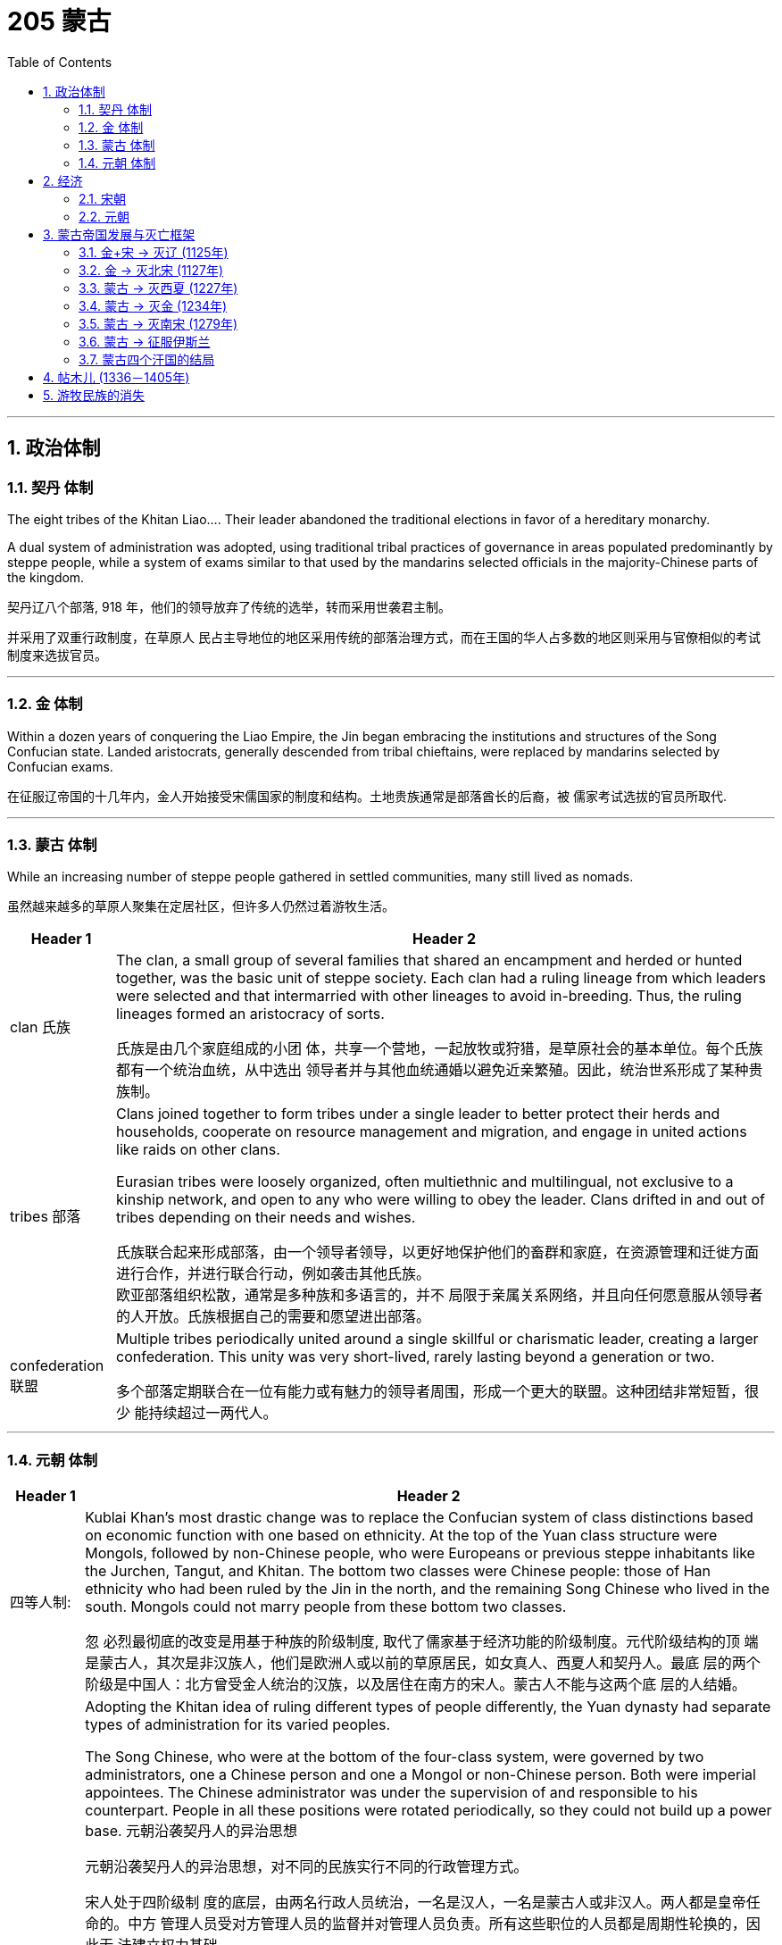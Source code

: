 

= 205 蒙古
:toc: left
:toclevels: 3
:sectnums:
:stylesheet: myAdocCss.css

'''




== 政治体制

=== 契丹 体制

The eight tribes of the Khitan Liao…​. Their leader abandoned the traditional elections in favor of a hereditary monarchy.

A dual system of administration was adopted, using traditional tribal practices of governance in areas populated predominantly by steppe people, while a system of exams similar to that used by the mandarins selected officials in the majority-Chinese parts of the kingdom.

契丹辽八个部落, 918 年，他们的领导放弃了传统的选举，转而采用世袭君主制。

并采用了双重行政制度，在草原人 民占主导地位的地区采用传统的部落治理方式，而在王国的华人占多数的地区则采用与官僚相似的考试 制度来选拔官员。

'''

=== 金 体制

Within a dozen years of conquering the Liao Empire, the Jin began embracing the institutions and structures of the Song Confucian state. Landed aristocrats, generally descended from tribal chieftains, were replaced by mandarins selected by Confucian exams.

在征服辽帝国的十几年内，金人开始接受宋儒国家的制度和结构。土地贵族通常是部落酋长的后裔，被 儒家考试选拔的官员所取代.

'''

=== 蒙古 体制

While an increasing number of steppe people gathered in settled communities, many still lived as nomads.

虽然越来越多的草原人聚集在定居社区，但许多人仍然过着游牧生活。

[.small]
[options="autowidth" cols="1a,1a"]
|===
|Header 1 |Header 2

|clan 氏族
|The clan, a small group of several families that shared an encampment and herded or hunted together, was the basic unit of steppe society. Each clan had a ruling lineage from which leaders were selected and that intermarried with other lineages to avoid in-breeding. Thus, the ruling lineages formed an aristocracy of sorts.


氏族是由几个家庭组成的小团 体，共享一个营地，一起放牧或狩猎，是草原社会的基本单位。每个氏族都有一个统治血统，从中选出 领导者并与其他血统通婚以避免近亲繁殖。因此，统治世系形成了某种贵族制。

|tribes 部落
|Clans joined together to form tribes under a single leader to better protect their herds and households, cooperate on resource management and migration, and engage in united actions like raids on other clans.

Eurasian tribes were loosely organized, often multiethnic and multilingual, not exclusive to a kinship network, and open to any who were willing to obey the leader. Clans drifted in and out of tribes depending on their needs and wishes.

氏族联合起来形成部落，由一个领导者领导，以更好地保护他们的畜群和家庭，在资源管理和迁徙方面 进行合作，并进行联合行动，例如袭击其他氏族。 +
欧亚部落组织松散，通常是多种族和多语言的，并不 局限于亲属关系网络，并且向任何愿意服从领导者的人开放。氏族根据自己的需要和愿望进出部落。

|confederation 联盟
|Multiple tribes periodically united around a single skillful or charismatic leader, creating a larger confederation. This unity was very short-lived, rarely lasting beyond a generation or two.


多个部落定期联合在一位有能力或有魅力的领导者周围，形成一个更大的联盟。这种团结非常短暂，很少 能持续超过一两代人。
|===


'''

=== 元朝 体制

[.small]
[options="autowidth" cols="1a,1a"]
|===
|Header 1 |Header 2

|四等人制:
|Kublai Khan’s most drastic change was to replace the Confucian system of class distinctions based on economic function with one based on ethnicity. At the top of the Yuan class structure were Mongols, followed by non-Chinese people, who were Europeans or previous steppe inhabitants like the Jurchen, Tangut, and Khitan. The bottom two classes were Chinese people: those of Han ethnicity who had been ruled by the Jin in the north, and the remaining Song Chinese who lived in the south. Mongols could not marry people from these bottom two classes.

忽 必烈最彻底的改变是用基于种族的阶级制度, 取代了儒家基于经济功能的阶级制度。元代阶级结构的顶 端是蒙古人，其次是非汉族人，他们是欧洲人或以前的草原居民，如女真人、西夏人和契丹人。最底 层的两个阶级是中国人：北方曾受金人统治的汉族，以及居住在南方的宋人。蒙古人不能与这两个底 层的人结婚。

|对不同民族实行不同管理方式:
|Adopting the Khitan idea of ruling different types of people differently, the Yuan dynasty had separate types of administration for its varied peoples.

The Song Chinese, who were at the bottom of the four-class system, were governed by two administrators, one a Chinese person and one a Mongol or non-Chinese person. Both were imperial appointees. The Chinese administrator was under the supervision of and responsible to his counterpart. People in all these positions were rotated periodically, so they could not build up a power base. 元朝沿袭契丹人的异治思想

元朝沿袭契丹人的异治思想，对不同的民族实行不同的行政管理方式。

宋人处于四阶级制 度的底层，由两名行政人员统治，一名是汉人，一名是蒙古人或非汉人。两人都是皇帝任命的。中方 管理人员受对方管理人员的监督并对管理人员负责。所有这些职位的人员都是周期性轮换的，因此无 法建立权力基础。

The Yuan dynasty…​ Although some Chinese officials maintained their positions at the local level, the most lucrative and prestigious jobs were held primarily by Mongols and non-Chinese outsiders.

元朝的政府人员主 要是外国人，而不是中国臣民。尽管一些中国官员保留了地方一级的职位，但最赚钱、最有声望的职 位主要由蒙古人和非华裔外来者担任。 (汉族受到种族歧视和压制. 但从另一面来看, 元朝的国际化做的还是可以的, 有很多外国人在华, 甚至能从政做官. 你能想象现在西方人能在中国当市长, 省长, 部长的情形么? )


Some non-Chinese administrators over the Song had not intended to work in the Yuan government. They came seeking some favor, often the right to trade, in exchange for which the emperors required them to perform administrative tasks. Among these bureaucrats taken as hostages, most were Muslim traders from other parts of the Mongol Empire. Regardless of how well they did their jobs, such bureaucrats were not likely to bond with the population and create a power base from which to challenge imperial authority.

宋朝的一些非华人管理者并不打算在元朝政府工作。他们前来寻求一些好处，通常是贸易权，作为交 换，皇帝要求他们执行行政任务。他们中大多数都是来自蒙古帝国其他地区的穆斯林商人。不管他们的工作做得有多 好，这些官僚不太可能与民众建立联系并建立挑战帝国权威的权力基础。





|短暂恢复科举制:
|Following Kublai’s death in 1294, his system’s flaws became apparent. In 1315, his great-grandson Buyantu reinstated the mandarin exam system. Non-Chinese people took different (and shorter) exams than the Chinese people, and between 25 and 50 percent of those who passed had to be non-Chinese people. The effect of this quota was magnified because Song Chinese people made up more than 90 percent of the population, according to Yuan censuses. Between the differences in the exams and the quota system, it was much easier for Mongols and non-Chinese to pass than for Chinese.

1294 年忽必烈去世后，他的制度的缺陷就变得明显了。 1315年，他的曾孙布彦图恢复了官考试制. 非华人参加的考试与华人不同（且时间更短），通过考试的人中有 25% 至 50% 必须是非华人。根据元朝人口普查，宋人占人口的90%以上，这一配额的效果被放大 了。由于考试和配额制度的差异，蒙古人和非汉人比中国人更容易通过。
|===









Given the high mortality among the steppe peoples, the adoption of children and widows was commonplace. Most households included some enslaved people. Children, wives, enslaved people, and livestock were often obtained by raiding weaker, underprepared clans.

由于草原人民的死亡率很高，收养儿童和寡妇是司空见惯的事. 大多数家庭都包括一些奴隶。儿童、妻子、奴隶和牲畜往往是通过袭击实力较 弱、准备不足的部落而获得的。




'''

== 经济

=== 宋朝

The first complete Song census showed around fifty-five million people in the early eleventh century. One hundred years later, there were around 120 million.

第 一次完整的宋代人口普查显示，十一世纪初约有五千五百万人口。一百年后，这一数字约为 1.2 亿。

At its height, Song China had at least three cities with populations of more than one million and dozens of cities with more than 100,000 people; in the same period in Europe, no city other than the Byzantine capital of Constantinople even approached these sizes after the fall of the western Roman Empire.

宋 代中国在鼎盛时期，人口超过百万的城市至少有3个，人口超过10万的城市有数十个；在同一时期的欧 洲，西罗马帝国灭亡后，除了拜占庭首都君士坦丁堡之外，没有任何城市能够达到这样的规模。



'''

=== 元朝

[.small]
[options="autowidth" cols="1a,1a"]
|===
|Header 1 |Header 2

|通货膨胀
|Yuan China’s economic growth had at best stagnated, thanks to a decline in consumer purchasing power caused by inflation and heavy taxation.

The use of paper currency was a major contributor to inflation. While paper money was theoretically convertible to metal or silk, the Yuan government issued much more of it than it had metal or silk to redeem it with. Kublai decreed that currency must be used in transactions with the government. This meant the population could not escape increasing inflation, however, as successive Yuan governments issued more paper currency to pay their bills and forced the population to obtain such money to pay their taxes.

元朝中国由于通货膨胀和重税导致消费者购买力下降，经济增长充其量也停滞了。

纸 币的使用是通货膨胀的一个主要因素。虽然纸币理论上可以兑换成金属或丝绸，但元朝政府发行的纸 币(交子)远多于可兑换的金属或丝绸。忽必烈颁布法令，货币必须用于与政府的交易，这意味着人民无法逃避日益严重的通货膨胀，因为历届元朝政府发 行了更多的纸币来支付账，并迫使人民获得这些钱来缴纳税款.

|财政破产
|The Yuan spent lavishly on grandiose but failed military ventures that bankrupted the government.

元朝在宏伟但失败的军事冒险上投入了大量资金，导致政府破产。
|===

Mongol leaders supported the ethnic and religious diversity of Yuan China. By developing policies favorable to trade, and expanding the circulation of paper money, Mongol leadership fostered economic expansion and a cosmopolitan spirit that attracted many foreign traders to China.

蒙古领导人支持元朝中国的民族和宗教多样性. 通过制定有利于贸易的政策以及扩大纸币流通，蒙古领导层促进了经济扩张和国际化精神，吸引了许多外国商人来 到中国。





'''


== 蒙古帝国发展与灭亡框架

=== 金+宋 -> 灭辽 (1125年)

Taking advantage of the power vacuum caused by the collapse of the Tang dynasty, two steppe peoples extended their rule from the Inner Asian Steppe into northern China: the Khitan Liao, linguistically a Mongolian people who formed the Liao kingdom, and the Xia, sometimes called the Tangut, linguistically a Tibetan people who formed the Xi Xia kingdom.

利用唐朝崩溃造成的权力真空，两个草原民族将他们的统治从内亚草原延伸到中国北部：契丹辽（语言 上是蒙古民族，形成了辽国）和夏（有时称为辽国）。西夏人，在语言上是一个藏族民族，他们形成了 西夏王国。

image:/img/0024.jpg[,80%]

In 1004, the Song and the Liao agreed to the Treaty of Shanyuan. In it, both the Song and the Liao emperors were referred to as Sons of Heaven. The two states were recognized as equals. Tellingly, however, on the issue of tribute, the Song were obligated to give the Liao an annual payment of 200,000 bolts of silk and 130,000 ounces of silver (worth about USD$2.7 million in 2020 prices). No reciprocal obligation of the Liao to give tribute to the Song was specified.

1004年，宋辽签订《山原条约》，宋朝和辽朝的皇帝都被称为天子。两国被认为是平等的. 然而，值得注意的是，在进贡问题上，宋朝有义务每年向辽国 缴纳20万匹丝绸和13万盎司白银（按2020年价格计算，价值约270万美元）。没有具体规定辽朝向宋朝 贡的相互义务。

The Song resented this relationship with the Liao, and in 1120 they bankrolled the revolt of one of Khitan Liao’s tributary states, the Jurchen. Once the Liao and the Jurchen were locked in combat, the Song attacked from the south. Exploiting divisions within the Liao kingdom, the Song and the Jurchen were victorious by 1125. The remnants of the Liao royal family fled west with supporters and founded the Kara-Khitan state. The Jurchen assumed rule of the former Liao lands as the Jin dynasty.

宋朝对与辽国的这种关系感到不满，并于1120年资助了契丹辽朝的一个朝贡国女真人的叛乱。当辽国与女真 国交战时，宋军从南方进攻。利用辽国内部的分裂，宋朝和女真人于1125年取得胜利。辽王室的残余势 力带着支持者西逃，建立了喀喇契丹国。女真人继承了金朝对前辽国的统治。

The absorption of the Kara-Khitan into the Mongol Empire had provided a direct border with the Islamic world through Khwarazmia, a realm stretching from Persia through central Asia.

(后来,) 喀喇契丹并入蒙古帝国，通过花 剌子模（一个从波斯延伸到中亚的领土）与伊斯兰世界建立了直接边界。




'''

=== 金 -> 灭北宋 (1127年)

The Jin were not content to supplant the Liao. The Jin attacked the Song in 1126. Huizong quickly abdicated in favor of his eldest son, Qinzong. Qinzong dispatched a peace mission, led by his halfbrother Gaozong. The Jin took the mission hostage and extracted a hefty ransom and annual tribute to release its members and end the hostilities.

The peace proved short-lived as Qinzong tried to entice the former Liao mandarins, who were now working in service to the Jin, to revolt. They reported Qinzong’s clumsy intrigues to the Jin emperor, who launched a more protracted attack. Bent on conquest and revenge this time, the Jin refused to be bought, and in 1127 they took the Song capital and seized the entire imperial household, goods, and people, including Huizong and Qinzong. In what became known as the Jingkang incident, the Jin went on a three-week rampage of raping and looting throughout the city.

金人并不满足于取代辽人, 于 1126 年进攻宋朝。徽宗很快退位，让位给他的长子钦 宗. 钦宗派遣了由他同父异母的兄弟高宗率领的和平使团。金人将传教团扣为人质，并索取巨 额赎金和年度贡品，以释放其成员并结束敌对行动。

事实证明，和平是短暂的，因为钦宗试图引诱现在为金国效力的前辽朝官员起义。他们向金皇帝报告了 钦宗的拙劣阴谋，金皇帝发起了更持久的攻击。这次金人一心要征服和复仇，不肯收买，于1127年占领 了宋都，并夺取了整个皇室、货物和人民，包括徽宗和钦宗。在后来的靖康事件中，金人在全城进行了 长达三周的奸淫掠夺。

'''


=== 蒙古 -> 灭西夏 (1227年)



The Xi Xia refused to send troops to aid the war against the Khwarazmians, an act Chinggis saw as a betrayal. After defeating the Khwarazmians, he invaded the Xi Xia lands to punish them for this disloyalty. However, he died several months before the completion of his conquest.

(由于)西夏拒绝派兵援助对抗花剌子模的战争，成吉思汗认为这是一种背叛。在击败花剌子模人 后，他入侵西夏土地以惩罚他们的不忠。然而，他在 完成征服前几个月就去世了. (成吉思汗死于1227年8月. 西夏在1227年灭亡)

'''


=== 蒙古 -> 灭金 (1234年)

Many clans and dozens of tribes occupied the Mongolian grasslands in the late twelfth century. Settled peoples like the Jin and Song had long incited these nomadic groups against one another.

12世纪后期，许多氏族和数十个部落占领了蒙古草原。金、宋等定居民族长期以来一直煽 动这些游牧民族互相争斗.

Mongol Tribes and the Three Steppe Kingdoms. This map shows (in yellow) the areas that various Mongol tribes considered their lands in the late twelfth century and where they were in relation to the three settled kingdoms of the Kara-Khitan, Xia, and Jin between the steppe and the Southern Song dynasty.

蒙古部落和三个草原王国。该地图（黄色）显示了 12 世纪末各个蒙古部落认为自己的土地的区域，以及它们与草原和南宋之间的 喀喇契丹、夏和金这三个定居王国的关系。

image:/img/0025.jpg[,100%]


In 1161, concerned that a confederation led by Mongolian speakers was growing too powerful, the Jin encouraged and supported a confederation led by Tatars to attack the Mongol-led confederation. Tatar was a Turkish language.

(The fluidity of membership in clans, tribes, and confederations makes it problematic to consider a group led by a speaker of one language as truly having a common ethnic heritage or long-standing communal bond such as a modern nation has. Nevertheless, perhaps for the sake of simplicity, scholars tend to refer to confederations of seminomads by the primary language of their leader.)



1161年，金朝担心蒙古语领导的联盟 变得过于强大，鼓励并支持鞑靼人领导的联盟, 进攻蒙古领导的联盟。鞑靼语是一种土耳其语.

（氏族、部落和联盟成员的流动性使得认为由一种语言的使用者领 导的群体真正具有共同的种族遗产或像现代国家那样的长期社区纽带是有问题的。尽管如此，也许对于 为了简单起见，学者们倾向于用其领导人的主要语言来指称半游牧民族联盟。）


There are no historical records of Temujin before he became known as Chinggis Khan. A work called The Secret History of the Mongols, likely written after his death, is the most potentially reliable source, though it is suspect because it is based solely on oral history interpreted by non-Mongols.

在铁木真成为成吉思汗之前，没有关于他的历史记录。一本名为《蒙 古秘史》的书可能是在他死后写成的，是最有可能可靠的来源，尽管它值得怀疑，因为它完全基于非蒙 古人解释的口述历史。

At some point in the early 1180s, Temujin broke with his friend and clan leader Jamukha and formed a new clan with himself as head.


As the clans allied with Temujin grew, Jamukha expanded his clan to keep up with him. Soon those in the Mongol-speaking part of the steppe were left with the choice of joining Temujin, joining Jamukha, or risking attack by one or the other.

1180 年代初的某个时候，铁木真与他的朋友兼部落首领札木合决裂，并组建了一个 以自己为首领的新部落。

随着与铁木真结盟的氏族不断壮大，札木合扩大了他的氏族以跟上他的步伐。很快，草原上 讲蒙古语的地区的人们就面临着两种选择：要么加入铁木真，要么加入札木合，要么冒着被其中一方攻 击的风险。

Chinggis Khan believed that without new sources of wealth and glory, people might grow restless and reject the peace he tried to create. His life experience had given him no concept of settled economic development or ways to redirect his people’s energy to that goal. Chinggis knew settled peoples were a source of wealth ripe for the Mongol Empire to take. In his eyes, conquering these peoples or intimidating them into giving tribute was the next logical step.

成吉思汗认为，如果没有新的财富和荣耀来源，人们可能会变得不安并拒 绝他试图创造的和平。他的生活经历没有给他带来稳定的经济发展的概念，也没有给他人民的精力转向 这个目标的方法。成吉思汗知 道定居的人民是蒙古帝国可以夺取的财富的来源。在他看来，征 服这些民族或恐吓他们进贡是下一个合乎逻辑的步骤。

The Kara-Khitan, assuming resistance would not go well, offered tribute to Chinggis Khan. After a coup in 1210, the new Xi Xia ruler accepted tributary status on terms similar to those of the Kara-Khitan.

喀喇契 丹人认为抵抗不会顺利，于是向成吉思汗进贡。 1210年政变后，新的西夏统治者接受了类似于喀喇契 丹的朝贡地位。

The Jin, however, were another matter. In 1210, a new Jin emperor demanded Chinggis Khan submit to him and send tribute, so Chinggis marched his smaller but superior army south to invade (Figure 14.9). A master at exploiting his opponents’ weaknesses, he realized that his linguistic cousins, the Khitan, resented the rule of the Jurchen Jin dynasty, so he portrayed his army as a liberating force for them. With their army swelling with Jin defectors, the Mongols were able to lay siege to Zhongdu, the Jin capital, and eventually seize the starving city. Chinggis Khan ordered the city thoroughly looted, tens of thousands enslaved, and untold numbers of others massacred.

然而金国却是另一回事。 1210年，金新皇帝要求成吉思汗臣服并进贡，于是成吉思汗率领规模较小但 实力雄厚的军队南下入侵。他是一位善于利用对手弱点的高手，他意识到他的语言近亲契丹 人对女真金王朝的统治感到不满，因此他将他的军队描绘成一支解放他们的力量。随着金朝叛逃者的增 多，蒙古人得以围攻金都中都，并最终占领了这座饥饿的城市。成吉思汗下令对这座城市进行彻底洗 劫，数万人被奴役，无数人被屠杀。

Once the spoils from Zhongdu had been gathered, Chinggis Khan and his army headed back to the steppe, leaving the campaign against the Jin mostly in the hands of his Khitan allies.

中都的战利品收集完毕后，成吉思汗和他的军队返回草原，将对抗金人的战役主要交给了他的契丹盟 友。



To intimidate the tributary states, Ogedei attacked and defeated the Jin by 1234.

为了恐吓朝贡国，窝阔台于1234年进攻并击败金国 (金朝灭亡)。


'''



=== 蒙古 -> 灭南宋 (1279年)


Gaozong, who proved much more politically adept than his father or his brother, had been sent south to lead reinforcements back to the capital. Upon learning of the capital’s fall, Gaozong united the military and mandarins behind him, proclaimed himself emperor, and rallied Song forces to halt the Jin advance. This event is considered the beginning of the Southern Song dynasty.

War continued to rage until the 1140s, when the two sides agreed to the Treaty of Shaoxing, in which Gaozong ceded all Song territory north of the Huai River to the Jin, acknowledged the Song’s tributary status to the Jin, and agreed to pay an annual tribute of 250,000 bolts of silk and 325,000 ounces of silver (more than USD$6.7 million today).

(金灭北宋时, )事实证明，高宗在政治上比他的父亲或兄弟要熟练得多，他被派往南方，率领援军返回首都。高宗得知 首都失陷后，联合军队和官员，称帝，并集结宋军阻止金军前进。这一事件被认为是南宋王朝的开始。

战争持续激烈，直到1140年代，双方签订了《绍兴条约》 ，高宗将淮河以北的所有宋国领土割让给金 国，承认宋朝对金朝的朝贡地位，并同意每年缴纳贡金。贡品有 25 万匹丝绸和 32.5 万盎司白银（今天 价值超过 670 万美元）。

By 1200, the Southern Song population was roughly the same size as it had been under the last census of the Song, despite encompassing much less land, and the economy seemed to have recovered to prewar levels.

到1200年， 南宋人口规模与宋朝上次人口普查时大致相同，尽管土地面积少得多，而且经济似乎已恢复到战前水 平。




More than pursuing a life of conquest, Ogedei wanted to siphon off wealth as tribute through control of Eurasia’s trade routes. 1235, Ogedei called a kurultai to decide which lands should be conquered to provide it. After much debate, it was decided to attack both Europe and Song China.

(蒙古)窝阔台 不仅追求征服的生活，还想通过控制欧亚大陆的贸易路线来攫取财富作为贡品。1235年，窝阔台召集了库鲁台来决定应该征服哪些土地来提供它。经过多 次争论，决定同时进攻欧洲和宋朝中国。

Ogedei had given no thought to succession, however, and almost a decade of infighting occurred after his death. It took until 1251 for majority support to coalesce around Chinggis Khan’s grandson Mongke. His brother Kublai Khan was sent to Song China.

然而，窝阔台并没有考虑过继承问题，他死后又发生了近十年的内讧. 直到 1251 年，大多数人才支持成吉思汗的孙子蒙哥。 他一个兄弟忽必烈则 被派往(占领)宋朝中国。

[.my1]
.案例
====

解释: +
"His brother Kublai Khan was sent to Song China." 里面没有逗号，句子就是暗示说他有多个兄弟，而其中一个是 Kublai Khan。

如果改成 "His brother, Kublai Khan, was sent to Song China." ，中间的两个逗号是为了提供一个附加信息（appositive），即“他的兄弟”是谁——Kublai Khan。这种结构是非限制性的附加信息，表示 Kublai Khan 是唯一被提及的兄弟，读者已经知道“他的兄弟”是谁。
====

Although Kublai attempted to subdue the Song while fighting Ariq Boke, he did not begin serious efforts to conquer them until 1265. It took over a dozen years, but by 1279, the Song military was broken and its royal family dead or in hiding.

尽管忽必烈试图在与阿里不哥作战的同时征服宋朝，但直到1265年他才开始认真地征服他们。这花了 十几年的时间，但到了1279年，宋军被击溃，其皇室成员死亡或躲藏。

In the year 1279, many Song loyalists, approximately 250,000 people in over a thousand oceancapable boats, anchored off a remote bay near modern Yamen, China. There they prepared for a last stand. Within a few days, the Songs’ supply of fresh water ran out. Morale among the Song collapsed, and most of them committed suicide by jumping into the sea.

1279 年，大约 25 万人乘坐超过 1000 艘可远洋航行的船只，在现代中国衙门附近的一个偏远海湾停 泊, 进行最后的抵抗. 几天之内，宋家的淡 水就用完了。宋 人士气崩溃，大多数人跳海自杀。(1279年,南宋灭亡)






'''


=== 蒙古 -> 征服伊斯兰

Around 1218, Chinggis Khan sent a caravan to the leader of Khwarazmia, Allah al- Din Muhammad, with a letter requesting the establishment of trade relations.

1218 年左右，成吉思汗派遣 了一支商队去见花剌子模领袖安拉丁·穆罕默德，并附上一封信，请求建立贸 易关系.

In a grave miscalculation, Allah al-Din Muhammad killed most of the emissaries Chinggis Khan sent to demand compensation, which meant war for Chinggis Khan. This included the decimation of the cities of Herat, Merv, and Nishapur, which for centuries had been three of the most important and prominent cities of the eastern Islamic world.

由于严重误判， 安拉丁·穆罕默德杀死了成吉思汗派去要求赔偿的大部分使者. 这 对成吉思汗意味着战争, 其中 包括对赫拉特、梅尔夫和尼沙布尔等城市的摧毁，这些城市几个世纪以来一直是东部伊斯兰世界最重要 和最著名的三个城市。


'''

=== 蒙古四个汗国的结局

The Four Khanates of the Mongol Empire. This map shows the areas ruled by the four Mongol khanates after the death of Kublai Khan in 1294. For all intents and purposes, these were separate sovereign states.

蒙古帝国的四个汗国。该地图显示了 1294 年忽必烈汗去世后四个蒙古汗国统治的地区。无论从何种角度和目的来看，这些汗国 都是独立的主权国家。

image:/img/0027.jpg[,100%]

The rulers of three of the four khanates eventually converted to Islam along with many of their people.

四个汗国中的三个汗国的统治者, 最终和他们的许多人民一起皈依了伊斯兰教.

Mongols living in the Il-Khanate had already begun intermarrying with their Muslim subjects. As they gradually became less culturally distinct from them, the Mongols increasingly became part of the sedentary societies they conquered and eventually abandoned their role as military conquerors.

居住在伊尔汗国的蒙古人已经开始与他们的穆斯林臣民通婚，但随着他们在文化上与穆斯林 臣民的差异逐渐缩小, 蒙古人现在 越来越多地成为他们所征服的定居社会的一部分，并最终放弃了军事征服者的角色。(蒙古人和当地人混血后, 在文化上和人种上就逐渐被穆斯林同化了)


In 1368, the Yuan dynasty officially came to an end.

1368年，元朝正式灭亡。


'''



== 帖木儿 (1336－1405年)



Timur was a Mongol from the Barlas tribe. He was born in central Asia, in a part of the Chagatai Khanate (now modern Uzbekistan), in the 1320s or 1330s.

帖木儿 (1336－1405年)是巴拉斯部落的蒙古人，他于 1320 或 1330 年代出生于中亚察合台汗 国（现乌兹别克斯坦）的一部分。

Timur sought to rebuild the empire that Chinggis Khan had controlled at the time of his death. Because he could not establish descent from Chinggis, he could not claim the title of khan himself. In the 1360s, he gained control of part of the Chagatai Khanate.

帖木儿寻求重建成吉思汗死时所控制的帝国。因为他无法证明自己是成吉思汗的后裔，所以他自己也 不能自称为可汗。1360年代，他控制了察合台汗国的部分地区.

Timur soon looked beyond central Asia for lands to control. He taxed the inhabitants of vanquished cities heavily. Cities that did not submit were treated brutally, however.

帖木儿很快就将目光投向中亚以外的地区，寻找可以控制的土地。他向被征服城市的居民征收重税，不服从的城市受到了残酷的对待

Bayezid I had been steadily conquering weaker rulers in Anatolia and forcing them to become his vassals. However, Turkish tribes and Ottoman vassals who Bayezid I believed owed allegiance to him turned to Timur, considering him their means of achieving independence from Ottoman rule. In turn, enemies of Timur turned to Bayezid for assistance. Timur wrote to Bayezid, demanding that the Ottoman ruler cease aiding his enemies.

(奥斯曼帝国的)巴耶 济德一世一直在稳步征服安纳托利亚较弱的统治者，并迫使他们成为他的附庸。然而，巴耶济德一世认为效忠于他的土耳其 部落和奥斯曼封臣不愿屈服于他的统治，他们转向帖木儿，认为他是摆脱奥斯曼统治独立的手段。反 过来，帖木儿的敌人，则向巴耶济德寻求援助。帖木儿写信给巴耶济德，要求奥斯曼统治者停止援助他的 敌人。

In 1400, Timur struck back. He then went on to wage war against the Mamluk sultans in Egypt in Syria, preventing Bayezid from turning to them for help. He also entered into an allegiance with the Byzantines against the Ottomans.

帖木儿发起反击，他继续在叙利 亚对埃及的马穆鲁克苏丹发动战争，阻止巴耶济德向他们寻求帮助。他还与拜占庭人结盟，对抗奥斯 曼人.

One of the great weaknesses of Bayezid’s Ottoman state was revealed. The Ottomans had built their empire in Anatolia by conquering other Turkish states and absorbing their rulers and the rulers’ descendants into their administration. These men, Bayezid’s unwilling vassals, had no wish to risk their lives for their Ottoman overlords. When Timur’s forces attacked at Ankara, therefore, many of Bayezid’s Turkish vassals abandoned the field, happy to be free of Ottoman control.

巴耶济德的奥斯曼帝国的一大弱点被暴露出来。奥斯曼帝国通过征服其他土耳其 国家并将其统治者及其后裔吸收到他们的管理中,在安纳托利亚建立了他们的帝国.这些人是巴耶塞 特不情愿的封臣，他们不想为奥斯曼帝国的宗主冒生命危险。因此，当帖木儿的军队进攻安卡拉时，许多巴耶济德的土耳其封臣放弃了战场，很高兴摆脱了奥斯曼帝国的控制。奥斯曼帝国被击败.

Following his rout of the Ottomans and having conquered most of the domains of Chinggis Khan and his sons and grandsons, Timur turned eastward to claim his last prize—China. In 1368, the Mongol Yuan dynasty in China had come to an end. In December 1404, Timur set out to cross central Asia on his way to China. Within a few months, however, he fell ill, and in February 1405 he died. The invasion of China ended before it had begun.

在击败奥斯曼帝国并征服成吉思汗及其子孙的大部分领土后，帖木儿转向东方，夺取他最后的战利品 ——中国。 1368年，中国的蒙古元朝结束了。1404年 12月，帖木儿出发穿越中亚前往中国。然而几个月后，他病倒了，并于 1405 年 2 月去世。对中国的入 侵还没开始就结束了

At the time of his death, Timur had conquered much of the land claimed in the original Mongol conquests of Chinggis Khan and his descendants. Unlike them, however, Timur made no real effort to rule the places he seized outside Persia. Thus, it was relatively easy for most places that Timur had conquered to regain their independence.

帖木儿去世时，已经征服了成吉思汗及其后裔最初蒙古征服时所声称拥有的大部分土地。然而，与他 们不同的是，帖木儿并没有真正努力统治他在波斯以外夺取的土地。因此，对于帖木 儿征服的大多数地方来说，恢复独立是相对容易的。

The Timurid Empire. By the time of Timur’s death in 1405, his empire stretched from the border of Anatolia in the west to northern India in the east, and from modern Uzbekistan in the north to the Gulf of Hormuz in the south.

帖木儿帝国。到1405年帖木儿去世时，他的帝国西起安纳托利亚边境，东 至印度北部，北起现代乌兹别克斯坦，南至霍尔木兹湾。

image:/img/0031.jpg[,70%]


'''

== 游牧民族的消失

The adoption of guns by societies in Europe, Asia, and Africa was the beginning of the end for some nomadic cultures. Beginning in the early modern era, nomadic societies increasingly began to settle down.

欧洲、亚洲和非洲社会采用枪支是一些游牧文化终结的开始。从近代早期开始，游牧社会开始逐渐定居。

原因:

- The adoption of firearms by settled societies undoubtedly jeopardized the continued existence of nomadic societies.

定居社会采用火器无疑危及游牧社会的继续存在。

- Modern nation-states also found it easier to tax people who were not always on the move.

对那些不经常流动的人征税更容易.

- Modern nation-states with permanent borders also objected to nomads crossing at will from one nation into another. They forced them to settle.

拥有永久边界的现代民族国家也反对游牧民族随意从一个国家进入另一个国家, 并强迫他们定居。

- As industrialization made settled life more comfortable, many nomads willingly abandoned their traditional way of life.

随着 工业化使定居生活变得更加舒适，许多游牧民族自愿放弃他们的传统生活方式。
